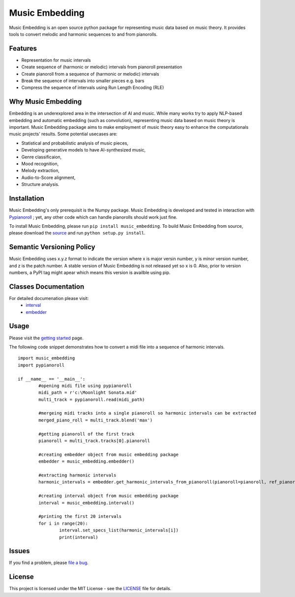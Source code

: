 Music Embedding
===============

.. image:: https://img.shields.io/github/workflow/status/PooyaHekmati/music_embedding/Testing
    :target: https://github.com/PooyaHekmati/music_embedding/actions
    :alt: GitHub workflow
.. image:: https://www.travis-ci.com/PooyaHekmati/music_embedding.svg?branch=main
    :target: https://www.travis-ci.com/github/PooyaHekmati/music_embedding
    :alt: Travis CI
.. image:: https://img.shields.io/codecov/c/github/PooyaHekmati/music_embedding
    :target: https://codecov.io/gh/PooyaHekmati/music_embedding
    :alt: Codecov
.. image:: https://img.shields.io/github/license/PooyaHekmati/music_embedding
    :target: https://github.com/PooyaHekmati/music_embedding/blob/main/LICENSE
    :alt: GitHub license
.. image:: https://img.shields.io/github/v/release/PooyaHekmati/music_embedding?include_prereleases
    :target: https://github.com/PooyaHekmati/music_embedding/releases
    :alt: GitHub release
.. image:: https://img.shields.io/github/stars/pooyahekmati/music_embedding
    :target: https://github.com/PooyaHekmati/music_embedding/stargazers
    :alt: GitHub Stars
.. image:: https://img.shields.io/github/repo-size/pooyahekmati/music_embedding
    :target: #
    :alt: Repo Size
.. image:: https://img.shields.io/github/languages/code-size/pooyahekmati/music_embedding
    :target: #
    :alt: Code Size
.. image:: https://img.shields.io/codefactor/grade/github/pooyahekmati/music_embedding
    :target: https://www.codefactor.io/repository/github/pooyahekmati/music_embedding/overview/main
    :alt: Code Quality
    
Music Embedding is an open source python package for representing music data based on music theory. It provides tools to convert melodic and harmonic sequences to and from pianorolls.

Features
--------

- Representation for music intervals
- Create sequence of (harmonic or melodic) intervals from pianoroll presentation
- Create pianoroll from a sequence of (harmonic or melodic) intervals
- Break the sequence of intervals into smaller pieces e.g. bars
- Compress the sequence of intervals using Run Length Encoding (RLE)

Why Music Embedding
-------------------
Embedding is an underexplored area in the intersection of AI and music. While many works try to apply NLP-based embedding and automatic embedding (such as convolution), representing music data based on music theory is important. Music Embedding package aims to make employment of music theory easy to enhance the computationals music projects' results. Some potential usecases are:

- Statistical and probabilistic analysis of music pieces,
- Developing generative models to have AI-synthesized music,
- Genre classificaion,
- Mood recognition,
- Melody extraction,
- Audio-to-Score alignment,
- Structure analysis.

Installation
------------

Music Embedding's only prerequisit is the Numpy package. Music Embedding is developed and tested in interaction with `Pypianoroll <https://github.com/salu133445/pypianoroll>`_ ; yet, any other code which can handle pianorolls should work just fine.

To install Music Embedding, please run ``pip install music_embedding``. To build Music Embedding from source, please download the `source <https://github.com/PooyaHekmati/music_embedding/releases>`_ and run ``python setup.py install``.

Semantic Versioning Policy
--------------------------

Music Embedding uses x.y.z format to indicate the version where x is major versin number, y is minor version number, and z is the patch number. A stable version of Music Embedding is not released yet so x is 0. Also, prior to version numbers, a PyPI tag might apear which means this version is availble using pip.

Classes Documentation
---------------------

For detailed documenation please visit:
	- `interval <interval.html>`_
	- `embedder <embedder.html>`_

Usage
-----
Please visit the `getting started <getting_started.html>`_ page.

The following code snippet demonstrates how to convert a midi file into a sequence of harmonic intervals. ::

	import music_embedding
	import pypianoroll

	if __name__ == '__main__':
		#opening midi file using pypianoroll
		midi_path = r'c:\Moonlight Sonata.mid'
		multi_track = pypianoroll.read(midi_path) 
		
		#mergeing midi tracks into a single pianoroll so harmonic intervals can be extracted
		merged_piano_roll = multi_track.blend('max') 
		
		#getting pianoroll of the first track
		pianoroll = multi_track.tracks[0].pianoroll
		
		#creating embedder object from music embedding package
		embedder = music_embedding.embedder()        
		
		#extracting harmonic intervals
		harmonic_intervals = embedder.get_harmonic_intervals_from_pianoroll(pianoroll=pianoroll, ref_pianoroll=merged_piano_roll)
		
		#creating interval object from music embedding package
		interval = music_embedding.interval()
		
		#printing the first 20 intervals
		for i in range(20):
			interval.set_specs_list(harmonic_intervals[i])
			print(interval)


Issues
------

If you find a problem, please `file a bug <https://github.com/PooyaHekmati/music_embedding/issues/new>`_.

License
-------

This project is licensed under the MIT License - see the `LICENSE <https://github.com/PooyaHekmati/music_embedding/blob/main/LICENSE>`_ file for details.

